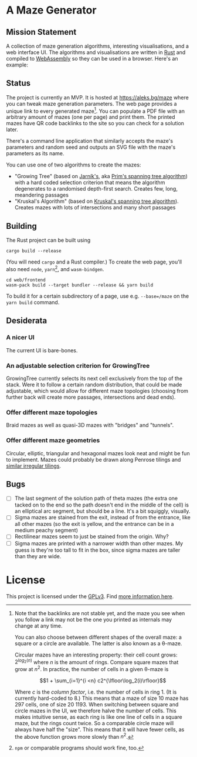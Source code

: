 * A Maze Generator

** Mission Statement
A collection of maze generation algorithms, interesting visualisations, and a web interface UI. The algorithms and visualisations are written in [[https://www.rust-lang.org/][Rust]] and compiled to [[https://webassembly.org][WebAssembly]] so they can be used in a browser. Here's an example:

[[./docs/maze-15-15-720910203442283167.svg]]

** Status

The project is currently an MVP. It is hosted at https://aleks.bg/maze where you can tweak maze generation parameters. The web page provides a unique link to every generated maze[fn:1]. You can populate a PDF file with an arbitrary amount of mazes (one per page) and print them. The printed mazes have QR code backlinks to the site so you can check for a solution later.

There's a command line application that similarly accepts the maze's parameters and random seed and outputs an SVG file with the maze's parameters as its name.

You can use one of two algorithms to create the mazes:

- "Growing Tree" (based on [[https://en.wikipedia.org/wiki/Vojt%C4%9Bch_Jarn%C3%ADk][Jarník's]], aka [[https://en.wikipedia.org/wiki/Prim%27s_algorithm][Prim's spanning tree algorithm]]) with a hard coded selection criterion that means the algorithm degenerates to a randomised depth-first search. Creates few, long, meandering passages
- "Kruskal's Algorithm" (based on [[https://en.wikipedia.org/wiki/Kruskal's_algorithm][Kruskal's spanning tree algorithm]]). Creates mazes with lots of intersections and many short passages

[fn:1] Note that the backlinks are not stable yet, and the maze you see when you follow a link may not be the one you printed as internals may change at any time.

You can also choose between different shapes of the overall maze: a square or a circle are available. The latter is also known as a θ-maze.

Circular mazes  have an interesting property: their cell count grows: $2^{log_2(n)}$ where $n$ is the amount of rings. Compare square mazes that grow at $n^2$. In practice, the number of cells in a given θ-maze is

$$1 + \sum_{i=1}^{i <n} c2^{\lfloor\log_2(i)\rfloor}$$

Where $c$ is the /column factor/, i.e. the number of cells in ring 1. (It is currently hard-coded to 8.) This means that a maze of size 10 maze has 297 cells, one of size 20 1193. When switching between square and circle mazes in the UI, we therefore halve the number of cells. This makes intuitive sense, as each ring is like one line of cells in a square maze, but the rings count twice. So a comparable circle maze will always have half the "size". This means that it will have fewer cells, as the above function grows more slowly than $n^2$.

** Building

The Rust project can be built using

#+begin_src shell
  cargo build --release
#+end_src

(You will need ~cargo~ and a Rust compiler.) To create the web page, you'll also need ~node~, ~yarn~[fn:2], and ~wasm-bindgen~.

#+begin_src shell
  cd web/frontend
  wasm-pack build --target bundler --release && yarn build
#+end_src

To build it for a certain subdirectory of a page, use e.g. ~--base=/maze~ on the ~yarn build~ command.

[fn:2] ~npm~ or comparable programs should work fine, too.

** Desiderata
*** A nicer UI

The current UI is bare-bones.

*** An adjustable selection criterion for GrowingTree

GrowingTree currently selects its next cell exclusively from the top of the stack. Were it to follow a certain random distribution, that could be made adjustable, which would allow for different maze topologies (choosing from further back will create more passages, intersections and dead ends).

*** Offer different maze topologies

Braid mazes as well as quasi-3D mazes with "bridges" and "tunnels".

*** Offer different maze geometries

Circular, elliptic, triangular and hexagonal mazes look neat and might be fun to implement. Mazes could probably be drawn along Penrose tilings and [[https://aatishb.com/patterncollider/?symmetry=19&pattern=0.88&rotate=180][similar irregular tilings]].

** Bugs
- [ ] The last segment of the solution path of theta mazes (the extra one tacked on to the end so the path doesn't end in the middle of the cell) is an elliptical arc segment, but should be a line. It's a bit squiggly, visually.
- [ ] Sigma mazes are stained from the exit, instead of from the entrance, like all other mazes (so the exit is yellow, and the entrance can be in a medium peachy segment)
- [ ] Rectilinear mazes seem to just be stained from the origin. Why?
- [ ] Sigma mazes are printed with a narrower width than other mazes. My guess is they're too tall to fit in the box, since sigma mazes are taller than they are wide.

* License

This project is licensed under the [[https://www.gnu.org/licenses/gpl-3.0.html][GPLv3]]. Find [[https://www.gnu.org/licenses/quick-guide-gplv3.html][more information here]].
